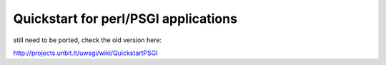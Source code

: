 Quickstart for perl/PSGI applications
=====================================
still need to be ported, check the old version here:

http://projects.unbit.it/uwsgi/wiki/QuickstartPSGI
